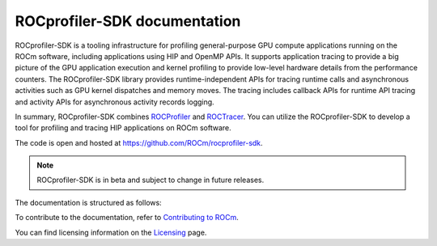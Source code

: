 .. meta::
  :description: ROCprofiler-SDK is a tooling infrastructure for profiling general-purpose GPU compute applications running on the ROCm software
  :keywords: ROCprofiler-SDK tool, ROCprofiler-SDK library, rocprofv3, ROCprofiler-SDK API, ROCprofiler-SDK documentation

.. _index:

******************************************
ROCprofiler-SDK documentation
******************************************

ROCprofiler-SDK is a tooling infrastructure for profiling general-purpose GPU compute applications running on the ROCm software, including applications using HIP and OpenMP APIs.
It supports application tracing to provide a big picture of the GPU application execution and kernel profiling to provide low-level hardware details from the performance counters.
The ROCprofiler-SDK library provides runtime-independent APIs for tracing runtime calls and asynchronous activities such as GPU kernel dispatches and memory moves. The tracing includes callback APIs for runtime API tracing and activity APIs for asynchronous activity records logging.

In summary, ROCprofiler-SDK combines `ROCProfiler <https://rocm.docs.amd.com/projects/rocprofiler/en/latest/index.html>`_ and `ROCTracer <https://rocm.docs.amd.com/projects/roctracer/en/latest/index.html>`_.
You can utilize the ROCprofiler-SDK to develop a tool for profiling and tracing HIP applications on ROCm software.

The code is open and hosted at `<https://github.com/ROCm/rocprofiler-sdk>`_.

.. note::
  ROCprofiler-SDK is in beta and subject to change in future releases.

The documentation is structured as follows:

.. grid:: 2
  :gutter: 3

  .. grid-item-card:: Install

    * :doc:`Installation <install/installation>`

  .. grid-item-card:: How to

    * :ref:`using-rocprofv3`
    * :ref:`using-rocprofiler-sdk-roctx`
    * :doc:`Samples <how-to/samples>`
    * :ref:`using-rocprofv3-with-mpi`

  .. grid-item-card:: API reference

    * :doc:`Buffered services <api-reference/buffered_services>`
    * :doc:`Callback services <api-reference/callback_services>`
    * :doc:`Counter collection services <api-reference/counter_collection_services>`
    * :doc:`Intercept table <api-reference/intercept_table>`
    * :doc:`PC sampling <api-reference/pc_sampling>`
    * :doc:`Tool library <api-reference/tool_library>`
    * :doc:`ROCprofiler-SDK API library <_doxygen/rocprofiler-sdk/html/index>`
    * :doc:`ROCTx API library <_doxygen/roctx/html/index>`

  .. grid-item-card:: Conceptual

    * :ref:`comparing-with-legacy-tools`

To contribute to the documentation, refer to
`Contributing to ROCm <https://rocm.docs.amd.com/en/latest/contribute/contributing.html>`_.

You can find licensing information on the
`Licensing <https://rocm.docs.amd.com/en/latest/about/license.html>`_ page.
